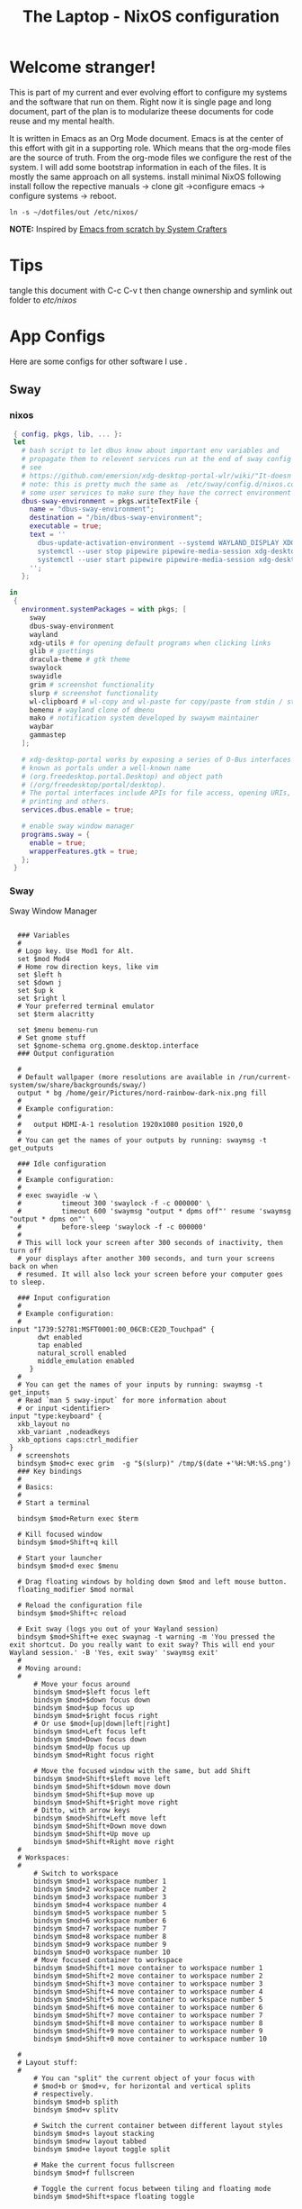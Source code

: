 #+title: The Laptop - NixOS configuration
#+EXPORT_FILE_NAME: README.org

* Welcome stranger!

This is part of my current and ever evolving effort to configure my systems and the software that run on them. Right now it is single page and long document, part of the plan is to modularize theese documents for code reuse and my mental health.

It is written in Emacs as an Org Mode document. Emacs is at the center of this effort with git in a supporting role. Which means that the org-mode files are the source of truth.
From the org-mode files we configure the rest of the system. I will add some bootstrap information in each of the files. It is mostly the same approach on all systems.
install minimal NixOS following install follow the repective manuals -> clone git ->configure emacs -> configure systems -> reboot.


#+begin_src shell
  ln -s ~/dotfiles/out /etc/nixos/
#+end_src

*NOTE:* Inspired by [[https://github.com/daviwil/emacs-from-scratch/][Emacs from scratch by System Crafters]]

* Tips

tangle this document with C-c C-v t then change ownership and symlink out folder to /etc/nixos/

* App Configs

Here are some configs for other software I use .

** Sway
*** nixos
#+begin_src nix :tangle ~/configs/sway.nix
   { config, pkgs, lib, ... }:
   let
     # bash script to let dbus know about important env variables and
     # propagate them to relevent services run at the end of sway config
     # see
     # https://github.com/emersion/xdg-desktop-portal-wlr/wiki/"It-doesn't-work"-Troubleshooting-Checklist
     # note: this is pretty much the same as  /etc/sway/config.d/nixos.conf but also restarts  
     # some user services to make sure they have the correct environment variables
     dbus-sway-environment = pkgs.writeTextFile {
       name = "dbus-sway-environment";
       destination = "/bin/dbus-sway-environment";
       executable = true;
       text = ''
         dbus-update-activation-environment --systemd WAYLAND_DISPLAY XDG_C  URRENT_DESKTOP=sway
         systemctl --user stop pipewire pipewire-media-session xdg-desktop-portal xdg-desktop-portal-wlr
         systemctl --user start pipewire pipewire-media-session xdg-desktop-portal xdg-desktop-portal-wlr
       ''; 
     };

  in
   {
     environment.systemPackages = with pkgs; [
       sway
       dbus-sway-environment
       wayland
       xdg-utils # for opening default programs when clicking links
       glib # gsettings
       dracula-theme # gtk theme
       swaylock
       swayidle
       grim # screenshot functionality
       slurp # screenshot functionality
       wl-clipboard # wl-copy and wl-paste for copy/paste from stdin / stdout
       bemenu # wayland clone of dmenu
       mako # notification system developed by swaywm maintainer
       waybar
       gammastep
     ];

     # xdg-desktop-portal works by exposing a series of D-Bus interfaces
     # known as portals under a well-known name
     # (org.freedesktop.portal.Desktop) and object path
     # (/org/freedesktop/portal/desktop).
     # The portal interfaces include APIs for file access, opening URIs,
     # printing and others.
     services.dbus.enable = true;

     # enable sway window manager
     programs.sway = {
       enable = true;
       wrapperFeatures.gtk = true;
     };
   }
#+end_src

*** Sway
Sway Window Manager
#+begin_src conf-unix :tangle ~/.config/sway/config :mkdirp yes

    ### Variables
    #
    # Logo key. Use Mod1 for Alt.
    set $mod Mod4
    # Home row direction keys, like vim
    set $left h
    set $down j
    set $up k
    set $right l
    # Your preferred terminal emulator
    set $term alacritty

    set $menu bemenu-run
    # Set gnome stuff
    set $gnome-schema org.gnome.desktop.interface
    ### Output configuration

    #
    # Default wallpaper (more resolutions are available in /run/current-system/sw/share/backgrounds/sway/)
    output * bg /home/geir/Pictures/nord-rainbow-dark-nix.png fill
    #
    # Example configuration:
    #
    #   output HDMI-A-1 resolution 1920x1080 position 1920,0
    #
    # You can get the names of your outputs by running: swaymsg -t get_outputs

    ### Idle configuration
    #
    # Example configuration:
    #
    # exec swayidle -w \
    #          timeout 300 'swaylock -f -c 000000' \
    #          timeout 600 'swaymsg "output * dpms off"' resume 'swaymsg "output * dpms on"' \
    #          before-sleep 'swaylock -f -c 000000'
    #
    # This will lock your screen after 300 seconds of inactivity, then turn off
    # your displays after another 300 seconds, and turn your screens back on when
    # resumed. It will also lock your screen before your computer goes to sleep.

    ### Input configuration
    #
    # Example configuration:
    #
  input "1739:52781:MSFT0001:00_06CB:CE2D_Touchpad" {
         dwt enabled
         tap enabled
         natural_scroll enabled
         middle_emulation enabled
       }
    #
    # You can get the names of your inputs by running: swaymsg -t get_inputs
    # Read `man 5 sway-input` for more information about
    # or input <identifier>
  input "type:keyboard" {
    xkb_layout no
    xkb_variant ,nodeadkeys
    xkb_options caps:ctrl_modifier
  }
    # screenshots
    bindsym $mod+c exec grim  -g "$(slurp)" /tmp/$(date +'%H:%M:%S.png') 
    ### Key bindings
    #
    # Basics:
    #
    # Start a terminal

    bindsym $mod+Return exec $term

    # Kill focused window
    bindsym $mod+Shift+q kill

    # Start your launcher
    bindsym $mod+d exec $menu

    # Drag floating windows by holding down $mod and left mouse button.
    floating_modifier $mod normal

    # Reload the configuration file
    bindsym $mod+Shift+c reload

    # Exit sway (logs you out of your Wayland session)
    bindsym $mod+Shift+e exec swaynag -t warning -m 'You pressed the exit shortcut. Do you really want to exit sway? This will end your Wayland session.' -B 'Yes, exit sway' 'swaymsg exit'
    #
    # Moving around:
    #
        # Move your focus around
        bindsym $mod+$left focus left
        bindsym $mod+$down focus down
        bindsym $mod+$up focus up
        bindsym $mod+$right focus right
        # Or use $mod+[up|down|left|right]
        bindsym $mod+Left focus left
        bindsym $mod+Down focus down
        bindsym $mod+Up focus up
        bindsym $mod+Right focus right

        # Move the focused window with the same, but add Shift
        bindsym $mod+Shift+$left move left
        bindsym $mod+Shift+$down move down
        bindsym $mod+Shift+$up move up
        bindsym $mod+Shift+$right move right
        # Ditto, with arrow keys
        bindsym $mod+Shift+Left move left
        bindsym $mod+Shift+Down move down
        bindsym $mod+Shift+Up move up
        bindsym $mod+Shift+Right move right
    #
    # Workspaces:
    #
        # Switch to workspace
        bindsym $mod+1 workspace number 1
        bindsym $mod+2 workspace number 2
        bindsym $mod+3 workspace number 3
        bindsym $mod+4 workspace number 4
        bindsym $mod+5 workspace number 5
        bindsym $mod+6 workspace number 6
        bindsym $mod+7 workspace number 7
        bindsym $mod+8 workspace number 8
        bindsym $mod+9 workspace number 9
        bindsym $mod+0 workspace number 10
        # Move focused container to workspace
        bindsym $mod+Shift+1 move container to workspace number 1
        bindsym $mod+Shift+2 move container to workspace number 2
        bindsym $mod+Shift+3 move container to workspace number 3
        bindsym $mod+Shift+4 move container to workspace number 4
        bindsym $mod+Shift+5 move container to workspace number 5
        bindsym $mod+Shift+6 move container to workspace number 6
        bindsym $mod+Shift+7 move container to workspace number 7
        bindsym $mod+Shift+8 move container to workspace number 8
        bindsym $mod+Shift+9 move container to workspace number 9
        bindsym $mod+Shift+0 move container to workspace number 10

    #
    # Layout stuff:
    #
        # You can "split" the current object of your focus with
        # $mod+b or $mod+v, for horizontal and vertical splits
        # respectively.
        bindsym $mod+b splith
        bindsym $mod+v splitv

        # Switch the current container between different layout styles
        bindsym $mod+s layout stacking
        bindsym $mod+w layout tabbed
        bindsym $mod+e layout toggle split

        # Make the current focus fullscreen
        bindsym $mod+f fullscreen

        # Toggle the current focus between tiling and floating mode
        bindsym $mod+Shift+space floating toggle

        # Swap focus between the tiling area and the floating area
        bindsym $mod+space focus mode_toggle

        # Move focus to the parent container
        bindsym $mod+a focus parent
    #
    # Scratchpad:
    #
        # Sway has a "scratchpad", which is a bag of holding for windows.
        # You can send windows there and get them back later.

        # Move the currently focused window to the scratchpad
        bindsym $mod+Shift+minus move scratchpad

        # Show the next scratchpad window or hide the focused scratchpad window.
        # If there are multiple scratchpad windows, this command cycles through them.
        bindsym $mod+minus scratchpad show
    #
    # Resizing containers:
    #
    mode "resize" {
        # left will shrink the containers width
        # right will grow the containers width
        # up will shrink the containers height
        # down will grow the containers height
        bindsym $left resize shrink width 10px
        bindsym $down resize grow height 10px
        bindsym $up resize shrink height 10px
        bindsym $right resize grow width 10px

        # Ditto, with arrow keys
        bindsym Left resize shrink width 10px
        bindsym Down resize grow height 10px
        bindsym Up resize shrink height 10px
        bindsym Right resize grow width 10px

        # Return to default mode
        bindsym Return mode "default"
        bindsym Escape mode "default"
    }
    bindsym $mod+r mode "resize"

    #
    # Status Bar:
    #
  bar {
     swaybar_command waybar 
  } 

  include /etc/sway/config.d/*
  exec dbus-sway-environment
  exec configure-gtk
  exec gammastep
       
#+end_src

*** Waybar
#+begin_src conf-unix  :mkdirp yes
#+end_src

*** gammastep

#+begin_src conf-unix :tangle ~/.config/gammastep/config.ini :mkdirp yes

  ; Global settings
  [general]
  ; Set the day and night screen temperatures
  temp-day=5700
  temp-night=3500

  ; Disable the smooth fade between temperatures when Redshift starts and stops.
  ; 0 will cause an immediate change between screen temperatures.
  ; 1 will gradually apply the new screen temperature over a couple of seconds.
  fade=1

  ; Solar elevation thresholds.
  ; By default, Redshift will use the current elevation of the sun to determine
  ; whether it is daytime, night or in transition (dawn/dusk). When the sun is
  ; above the degrees specified with elevation-high it is considered daytime and
  ; below elevation-low it is considered night.
  ;elevation-high=3
  ;elevation-low=-6

  ; Custom dawn/dusk intervals.
  ; Instead of using the solar elevation, the time intervals of dawn and dusk
  ; can be specified manually. The times must be specified as HH:MM in 24-hour
  ; format.
  dawn-time=8:00-9:45
  dusk-time=19:35-20:15

  ; Set the screen brightness. Default is 1.0.
  ;brightness=0.9
  ; It is also possible to use different settings for day and night
  ; since version 1.8.
  ;brightness-day=0.7
  ;brightness-night=0.4
  ; Set the screen gamma (for all colors, or each color channel
  ; individually)
  gamma=0.8
  ;gamma=0.8:0.7:0.8
  ; This can also be set individually for day and night since
  ; version 1.10.
  ;gamma-day=0.8:0.7:0.8
  ;gamma-night=0.6

  ; Set the location-provider: 'geoclue2', 'manual'.
  ; The location provider settings are in a different section.
  location-provider=manual

  ; Set the adjustment-method: 'randr', 'vidmode', 'drm', 'wayland'.
  ; 'randr' is the preferred X11 method, 'vidmode' is an older API
  ; that works in some cases when 'randr' does not.
  ; The adjustment method settings are in a different section.
  adjustment-method=wayland

  ; Configuration of the location-provider:
  ; type 'gammastep -l PROVIDER:help' to see the settings.
  ; ex: 'gammastep -l manual:help'
  ; Keep in mind that longitudes west of Greenwich (e.g. the Americas)
  ; are negative numbers.
  [manual]
  lat=58.1
  lon=7.9
          
  ; Configuration of the adjustment-method
  ; type 'gammastep -m METHOD:help' to see the settings.
  ; ex: 'gammastep -m randr:help'
  ; In this example, randr is configured to adjust only screen 0.
  ; Note that the numbering starts from 0, so this is actually the first screen.
  ; If this option is not specified, Redshift will try to adjust _all_ screens.
  [randr]
  screen=0

#+end_src

** Alacritty

#+begin_src yaml :tangle ~/.config/alacritty/alacritty.yml :mkdirp yes
  font:
    normal:
      family: MesloLGS NF
      style: Regular
    bold:
      family:  MesloLGS NF
      style: Bold

    italic:
      family:  MesloLGS NF
      style: Italic

    bold_italic:
      family:  MesloLGS NF
      style: Bold Italic

    size: 14

  import:
    - ~/.config/alacritty/dracula.yml

#+end_src

#+begin_src conf-unix :tangle ~/.config/alacritty/dracula.yml :mkdirp yes
# Colors (Dracula)
colors:
  # Default colors
  primary:
    background: '0x282a36'
    foreground: '0xf8f8f2'
 
  # Normal colors
  normal:
    black:   '0x000000'
    red:     '0xff5555'
    green:   '0x50fa7b'
    yellow:  '0xf1fa8c'
    blue:    '0xbd93f9'
    magenta: '0xff79c6'
    cyan:    '0x8be9fd'
    white:   '0xbbbbbb'
 
  # Bright colors
  bright:
    black:   '0x555555'
    red:     '0xff5555'
    green:   '0x50fa7b'
    yellow:  '0xf1fa8c'
    blue:    '0xcaa9fa'
    magenta: '0xff79c6'
    cyan:    '0x8be9fd'
    white:   '0xffffff'

#+end_src

** Bash

#+begin_src conf-unix :tangle ~/.bashrc
   eval "$(starship init bash)"
#+end_src

** Zsh

#+begin_src nix :tangle ~/configs/zsh.nix :mkdirp yes
  { config, pkgs, ... }:
  {
    environment.systemPackages = with pkgs;
      [
        zsh
        zsh-completions
        nix-zsh-completions
      ];

    programs.zsh.enable = true;
    programs.zsh.syntaxHighlighting.enable = true;
    programs.zsh.autosuggestions.enable = true;
    programs.zsh.interactiveShellInit = ''
    eval "$(starship init zsh)"
    '';
  }

#+end_src

** Starship

#+begin_src conf-unix :tangle ~/.config/starship.toml :mkdirp yes

  # Editor completions based on the config schema
  "$schema" = 'https://starship.rs/config-schema.json'

  # Use custom format
  format = '''(bold purple)$all '''

  # Inserts a blank line between shell prompts
  add_newline = true

  [aws]
  style = "bold #ffb86c"

  [character]
  error_symbol = "[λ](bold #ff5555)"
  success_symbol = "[λ](bold #50fa7b)" # ❄

  [cmd_duration]
  style = "bold #f1fa8c"

  [directory]
  style = "bold #50fa7b"

  [git_branch]
  style = "bold #ff79c6"

  [git_status]
  style = "bold #ff5555"

  [hostname]
  style = "bold #bd93f9"

  [username]
  format = "[$user]($style) on "
  style_user = "bold #8be9fd"

#+end_src

** LazyVim

Install LazyVim

#+begin_src shell
  
  mv ~/.config/nvim ~/.config/nvim.bak
  git clone https://github.com/LazyVim/starter ~/.config/nvim
  rm -rf ~/.config/nvim/.git
#+end_src

* NixOS - Laptop

This is the configuration for NixOs on my laptop

** bootstrap

backup org conf and remove other files from /etc/nixos
As root or sudo

#+begin_src shell

  ln -s ~/configs /etc/nixos

#+end_src

** hardware-configuration.nix

#+begin_src nix :tangle ~/configs/hardware-configuration.nix :mkdirp yes
  
  # Do not modify this file!  It was generated by ‘~/dotfiles/systems/laptop.org’
  # and may be overwritten by future invocations.
  { config, lib, pkgs, modulesPath, ... }:

  {
    imports =
      [ (modulesPath + "/installer/scan/not-detected.nix")
      ];

    boot.initrd.availableKernelModules = [ "nvme" "xhci_pci" "usb_storage" "sd_mod" ];
    boot.initrd.kernelModules = [ ];
    boot.kernelModules = [ "kvm-amd" ];
    boot.extraModulePackages = [ ];

    fileSystems."/" =
      { device = "/dev/disk/by-uuid/f425969c-9df5-4a3f-927e-b524a3d007d7";
        fsType = "xfs";
      };

    fileSystems."/boot/efi" =
      { device = "/dev/disk/by-uuid/EC44-1BA0";
        fsType = "vfat";
      };

    swapDevices = [ ];
    networking.useDHCP = lib.mkDefault true;
    # networking.interfaces.wlp2s0.useDHCP = lib.mkDefault true;

    nixpkgs.hostPlatform = lib.mkDefault "x86_64-linux";
    hardware.cpu.amd.updateMicrocode = lib.mkDefault config.hardware.enableRedistributableFirmware;
  }

#+end_src

** configuration.nix

#+begin_src nix :tangle ~/configs/configuration.nix :mkdirp yes
  { config, pkgs, ... }:

  {
    imports =
      [ # Include the results of the hardware scan.
        ./hardware-configuration.nix
        ./zsh.nix
        ./sway.nix
        ./tty.nix
        ./aliases.nix
      ];

    # Bootloader.
    boot.loader.systemd-boot.enable = true;
    boot.loader.efi.canTouchEfiVariables = true;
    boot.loader.efi.efiSysMountPoint = "/boot/efi";
    boot.kernelPackages = pkgs.linuxPackages_latest;
    zramSwap = {
      enable = true;
      algorithm = "zstd";
    };
    services.fwupd.enable = true;

    networking.hostName = "the-laptop"; # Define your hostname.

    # Enable networking
    networking.networkmanager.enable = true;

    # Set your time zone.
    time.timeZone = "Europe/Oslo";

    # Select internationalisation properties.
    i18n.defaultLocale = "en_US.UTF-8";

    # Enable the X11 windowing system.
    services.xserver.enable = true;

    # Enable the GNOME Desktop Environment.
    services.xserver.displayManager.gdm.enable = true;
    services.xserver.desktopManager.gnome.enable = true;

    # Enable Sway compositor
    # programs.sway.enable = true;

    # Configure keymap in X11
    services.xserver = {
      layout = "no";
      xkbVariant = "";
    };

    # Configure console keymap
    console.keyMap = "no";

    # Enable CUPS to print documents.
    services.printing.enable = false;

    # Enable sound with pipewire.
    sound.enable = true;
    hardware.pulseaudio.enable = false;
    security.rtkit.enable = true;
    services.pipewire = {
      enable = true;
      alsa.enable = true;
      alsa.support32Bit = true;
      pulse.enable = true;
    };


    # User account.
    environment.localBinInPath = true;
    programs.fish.enable = true;
    programs.zsh.enable = true;
    users.users.geir = {
      isNormalUser = true;
      description = "Geir Okkenhaug Jerstad";
      extraGroups = [ "networkmanager" "wheel" ];
      shell = pkgs.zsh;
      packages = with pkgs; [
        # Browsers
        firefox google-chrome nyxt
        # Fonts
        fira-code fira-mono fira-code-symbols meslo-lgs-nf
        # Gnome
        gnome.gnome-tweaks
        arc-icon-theme beauty-line-icon-theme
        # Monitoring tools
        htop glances zenith bottom
        # shells & terminals
        alacritty
        starship
        nushell
        fishPlugins.done
        fishPlugins.fzf-fish 
        fishPlugins.forgit
        fishPlugins.hydro
        fzf
        # Virtualisation
        virt-manager
        qemu
        # Emacs
        emacsPackages.vterm
        libvterm libtool
        # Coding
        guile
        python3Full
        go gotools
        rustup
        # language servers
        rnix-lsp
        gopls
        luajitPackages.lua-lsp
        nodePackages.bash-language-server
        vimPlugins.cmp-nvim-lsp
        # building software
        cmake
        gcc
        bintools
        gnutar
        sccache
        # Remote desktop
        remmina
        # DevSecOps
        kubectl
      ];

    };

    nixpkgs.config.permittedInsecurePackages = [
      "python-2.7.18.6"
      "python3.10-certifi-2022.9.24"
    ];

    # Allow unfree packages
    nixpkgs.config.allowUnfree = true;

    # List packages installed in system profile. To search, run:
    # $ nix search wget
    environment.systemPackages = with pkgs; [
       neovim emacs git
       wget curl screen
       neofetch inxi mlocate     
    ];

    # Turn on some experimental features for nix

    nix.settings.experimental-features = [ "nix-command" "flakes" ];
    # Enable the OpenSSH daemon.
    services.openssh.enable = true;

    # Open ports in the firewall.
    # networking.firewall.allowedTCPPorts = [ ... ];
    # networking.firewall.allowedUDPPorts = [ ... ];
    # Or disable the firewall altogether.
    # networking.firewall.enable = false;
    system.stateVersion = "22.11";

  } 

#+end_src

** Nix services and configs
*** tty with colors
#+begin_src nix :tangle ~/configs/tty.nix :mkdirp yes
{ pkgs, ... }:
{
  services.getty.greetingLine = ''\l'';

  console = {
    earlySetup = true;

    # Joker palette
    colors = [
      "1b161f"
      "ff5555"
      "54c6b5"
      "d5aa2a"
      "bd93f9"
      "ff79c6"
      "8be9fd"
      "bfbfbf"

      "1b161f"
      "ff6e67"
      "5af78e"
      "ffce50"
      "caa9fa"
      "ff92d0"
      "9aedfe"
      "e6e6e6"
    ];
  };
}

#+end_src

*** Aliases and apps
#+begin_src nix :tangle ~/configs/aliases.nix :mkdirp yes
  { config, pkgs, ... }:
  {
    environment.systemPackages = with pkgs; [
      tldr
      exa
      bat
      ripgrep
    ];
    environment.shellAliases = {
      h = "tldr";
      # oxidized
      ls = "exa -l";
      cat = "bat";
      grep = "rg";
      top = "btm --color gruvbox";
      # some tools
      st = "curl -s https://raw.githubusercontent.com/sivel/speedtest-cli/master/speedtest.py | python3 -";
    };
  }
#+end_src
